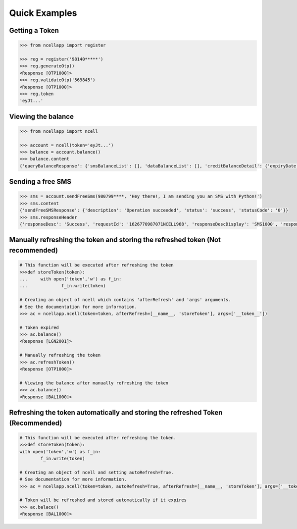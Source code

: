 Quick Examples
==============

Getting a Token
----------------

.. code:: python

    >>> from ncellapp import register

    >>> reg = register('98140*****')
    >>> reg.generateOtp()
    <Response [OTP1000]>
    >>> reg.validateOtp('569845')
    <Response [OTP1000]>
    >>> reg.token
    'eyJt...'

Viewing the balance
--------------------

.. code:: python

        >>> from ncellapp import ncell

        >>> account = ncell(token='eyJt...')
        >>> balance = account.balance()
        >>> balance.content
        {'queryBalanceResponse': {'smsBalanceList': [], 'dataBalanceList': [], 'creditBalanceDetail': {'expiryDate': 'Sep 12 2021 23:59:59', 'freeSmsCount': 10, 'tariffPlanRateOffNet': 0.0, 'balance': 4.89793, 'unBilledAmount': 0.0, 'tariffPlanName': 'Sajilo', 'lastLoanTakenDate': 'Mar 23 2021 08:22:54', 'lastRechargeDate': 'Apr 27 2021 00:36:58', 'loanAmount': 0.0, 'creditUom': 'Rs.', 'tariffPlanRateOnNet': 0.0}, 'msisdn': '98140*****', 'voiceBalanceList': [], 'paidMode': 'Prepaid'}}
        
    
Sending a free SMS
-------------------

.. code:: python

        >>> sms = account.sendFreeSms(980799****, 'Hey there!, I am sending you an SMS with Python!')
        >>> sms.content
        {'sendFreeSMSResponse': {'description': 'Operation succeeded', 'status': 'success', 'statusCode': '0'}}
        >>> sms.responseHeader
        {'responseDesc': 'Success', 'requestId': '1626770987071NCELL968', 'responseDescDisplay': 'SMS1000', 'responseCode': '200', 'timestamp': '2021-07-20T14:34:47.12712'}

Manually refreshing the token and storing the refreshed token (Not recommended)
-------------------------------------------------------------------------------

.. code:: python

        # This function will be executed after refreshing the token
        >>>def storeToken(token):
        ...     with open('token','w') as f_in:
        ...             f_in.write(token)

        # Creating an object of ncell which contains 'afterRefresh' and 'args' arguments.
        # See the documentation for more information.
        >>> ac = ncellapp.ncell(token=token, afterRefresh=[__name__, 'storeToken'], args=['__token__'])

        # Token expired
        >>> ac.balance()
        <Response [LGN2001]>

        # Manually refreshing the token
        >>> ac.refreshToken()
        <Response [OTP1000]>

        # Viewing the balance after manually refreshing the token
        >>> ac.balance()
        <Response [BAL1000]>

Refreshing the token automatically and storing the refreshed Token (Recommended)
--------------------------------------------------------------------------------

.. code:: python

        # This function will be executed after refreshing the token.
        >>>def storeToken(token):
        with open('token','w') as f_in:
                f_in.write(token)

        # Creating an object of ncell and setting autoRefresh=True. 
        # See documentation for more information.
        >>> ac = ncellapp.ncell(token=token, autoRefresh=True, afterRefresh=[__name__, 'storeToken'], args=['__token__'])

        # Token will be refreshed and stored automatically if it expires
        >>> ac.balace()
        <Response [BAL1000]>